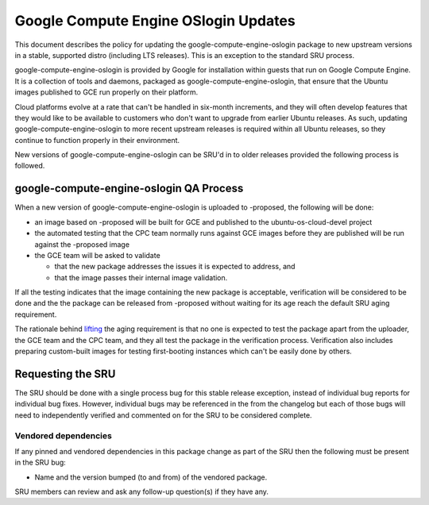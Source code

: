 .. _reference-exception-google-compute-engine-oslogin-Updates:

Google Compute Engine OSlogin Updates
=====================================

This document describes the policy for updating the
google-compute-engine-oslogin package to new upstream versions in a
stable, supported distro (including LTS releases). This is an exception
to the standard SRU process.

google-compute-engine-oslogin is provided by Google for installation
within guests that run on Google Compute Engine. It is a collection of
tools and daemons, packaged as google-compute-engine-oslogin, that
ensure that the Ubuntu images published to GCE run properly on their
platform.

Cloud platforms evolve at a rate that can't be handled in six-month
increments, and they will often develop features that they would like to
be available to customers who don't want to upgrade from earlier Ubuntu
releases. As such, updating google-compute-engine-oslogin to more recent
upstream releases is required within all Ubuntu releases, so they
continue to function properly in their environment.

New versions of google-compute-engine-oslogin can be SRU'd in to older
releases provided the following process is followed.

.. _qa_process:

google-compute-engine-oslogin QA Process
----------------------------------------

When a new version of google-compute-engine-oslogin is uploaded to
-proposed, the following will be done:

-  an image based on -proposed will be built for GCE and published to
   the ubuntu-os-cloud-devel project
-  the automated testing that the CPC team normally runs against GCE
   images before they are published will be run against the -proposed
   image
-  the GCE team will be asked to validate

   -  that the new package addresses the issues it is expected to
      address, and
   -  that the image passes their internal image validation.

If all the testing indicates that the image containing the new package
is acceptable, verification will be considered to be done and the the
package can be released from -proposed without waiting for its age reach
the default SRU aging requirement.

The rationale behind
`lifting <https://lists.ubuntu.com/archives/ubuntu-release/2018-August/004553.html>`__
the aging requirement is that no one is expected to test the package
apart from the uploader, the GCE team and the CPC team, and they all
test the package in the verification process. Verification also includes
preparing custom-built images for testing first-booting instances which
can't be easily done by others.

.. _requesting_the_sru:

Requesting the SRU
------------------

The SRU should be done with a single process bug for this stable release
exception, instead of individual bug reports for individual bug fixes.
However, individual bugs may be referenced in the from the changelog but
each of those bugs will need to independently verified and commented on
for the SRU to be considered complete.

.. _vendored_dependencies:

Vendored dependencies
~~~~~~~~~~~~~~~~~~~~~

If any pinned and vendored dependencies in this package change as part
of the SRU then the following must be present in the SRU bug:

-  Name and the version bumped (to and from) of the vendored package.

SRU members can review and ask any follow-up question(s) if they have
any.
